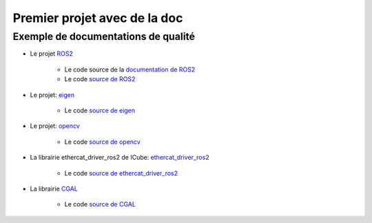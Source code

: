 #########################################
Premier projet avec de la doc
#########################################


*************************************
Exemple de documentations de qualité
*************************************

* Le projet `ROS2 <https://docs.ros.org/en/rolling/index.html>`_

   * Le code source de la `documentation de ROS2 <https://github.com/ros2/ros2_documentation/blob/rolling/source/index.rst>`_
   * Le code `source de ROS2 <https://github.com/ros2/ros2>`_

* Le projet: `eigen <https://libeigen.gitlab.io/docs/>`_

   * Le code `source de eigen <https://gitlab.com/libeigen/eigen>`_

* Le projet: `opencv <https://docs.opencv.org/master/index.html>`_

   * Le code `source de opencv <https://github.com/opencv/opencv>`_

* La librairie ethercat_driver_ros2 de ICube: `ethercat_driver_ros2 <https://icube-robotics.github.io/ethercat_driver_ros2/>`_

   * Le code `source de ethercat_driver_ros2 <https://github.com/ICube-Robotics/ethercat_driver_ros2>`_

* La librairie `CGAL <https://doc.cgal.org/latest/Manual/index.html>`_

   * Le code `source de CGAL <https://github.com/CGAL/cgal>`_